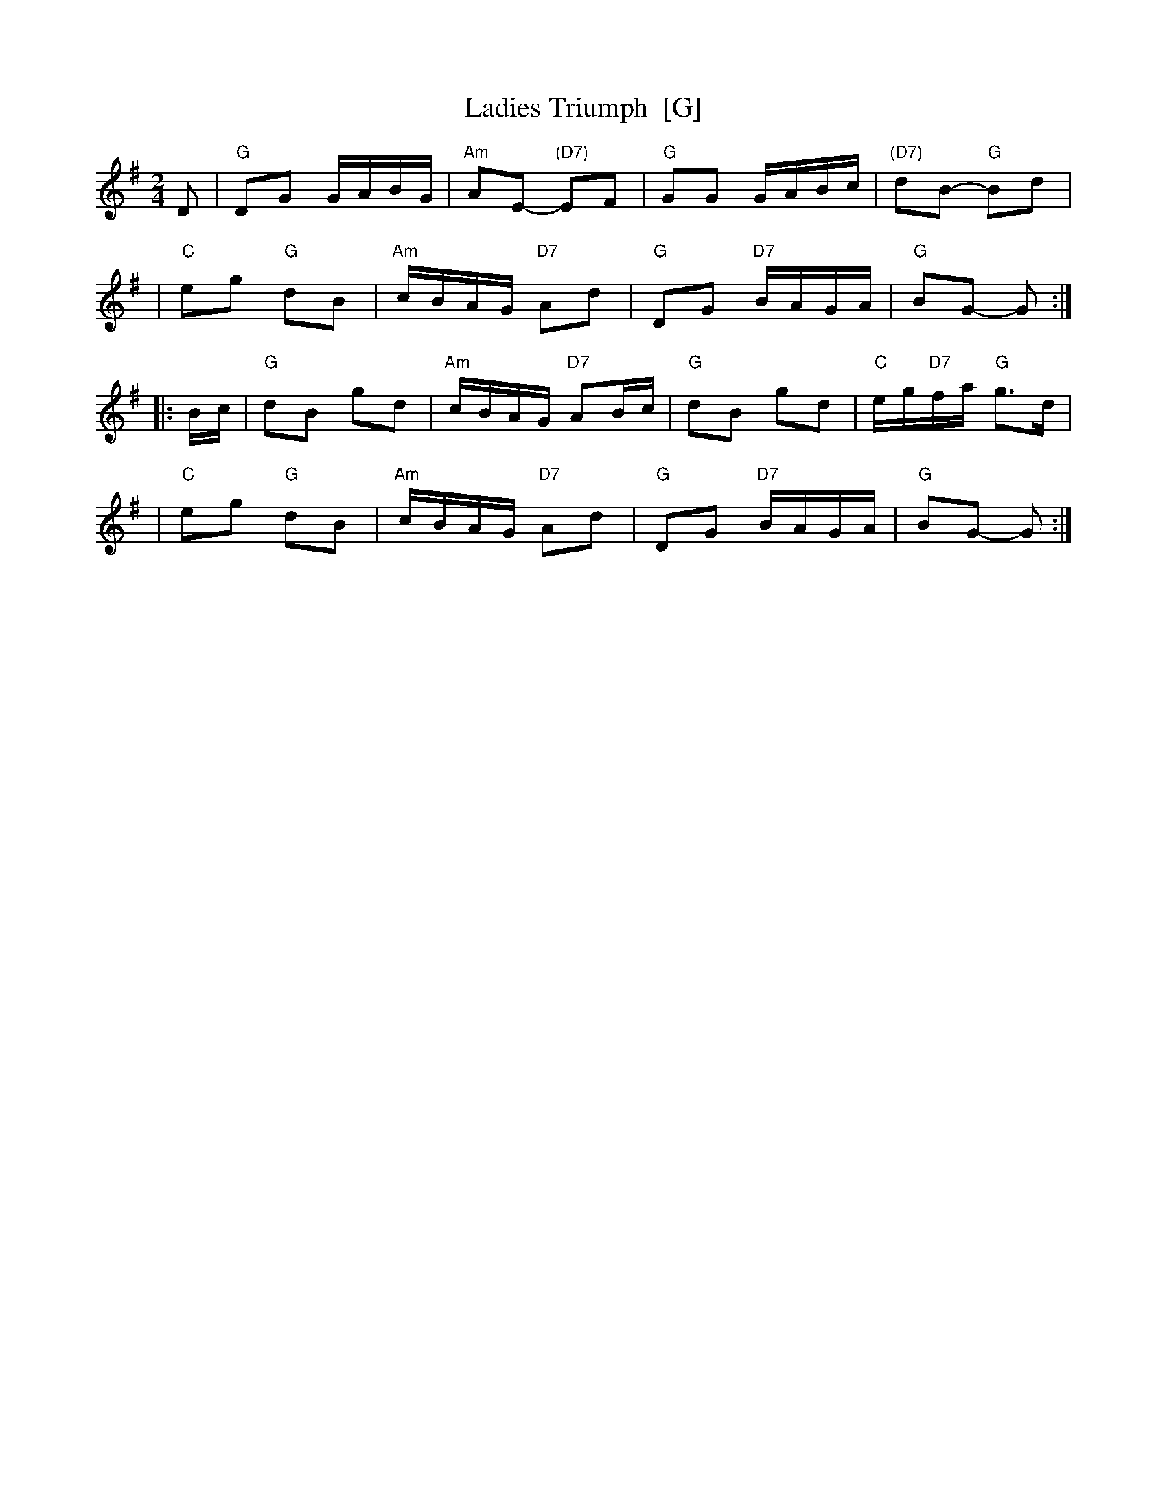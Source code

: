 X: 1
T: Ladies Triumph  [G]
R: reel
Z: 2010 John Chambers <jc:trillian.mit.edu>
B: Gow's "Strathspey Reels", Vol.5, 1809, as "Farewell to Whiskey" (in G)
B: Raven "English Country Dance Tunes", 1984; p.149 (in A)
B: Ryan's "Mammoth Collection" (in F)
M: 2/4
L: 1/16
K: G
D2 \
| "G"D2G2 GABG | "Am"A2E2- "(D7)"E2F2 | "G"G2G2 GABc | "(D7)"d2B2- "G"B2d2 |
| "C"e2g2 "G"d2B2 | "Am"cBAG "D7"A2d2 | "G"D2G2 "D7"BAGA | "G"B2G2- G2 :|
|: Bc \
| "G"d2B2 g2d2 | "Am"cBAG "D7"A2Bc | "G"d2B2 g2d2 | "C"eg"D7"fa "G"g3d |
| "C"e2g2 "G"d2B2 | "Am"cBAG "D7"A2d2 | "G"D2G2 "D7"BAGA | "G"B2G2- G2 :|
